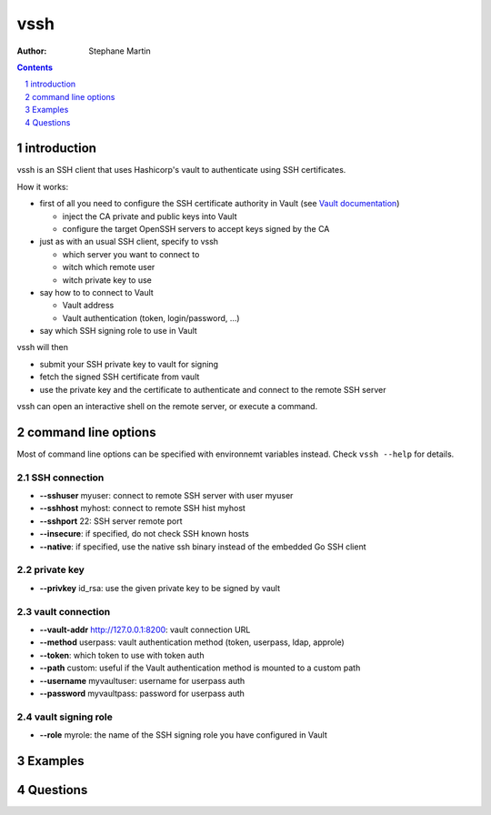 ====
vssh
====

:Author: Stephane Martin

.. contents::
   :depth: 1
..

.. section-numbering::

introduction
============

vssh is an SSH client that uses Hashicorp's vault to authenticate using SSH
certificates.

How it works:

-  first of all you need to configure the SSH certificate authority in Vault
   (see `Vault
   documentation <https://www.vaultproject.io/docs/secrets/ssh/signed-ssh-certificates.html>`__)

   -  inject the CA private and public keys into Vault
   -  configure the target OpenSSH servers to accept keys signed by the CA

-  just as with an usual SSH client, specify to vssh

   -  which server you want to connect to
   -  witch which remote user
   -  witch private key to use

-  say how to to connect to Vault

   -  Vault address
   -  Vault authentication (token, login/password, ...)

-  say which SSH signing role to use in Vault

vssh will then

-  submit your SSH private key to vault for signing
-  fetch the signed SSH certificate from vault
-  use the private key and the certificate to authenticate and connect to the
   remote SSH server

vssh can open an interactive shell on the remote server, or execute a command.

command line options
====================

Most of command line options can be specified with environnemt variables
instead. Check ``vssh --help`` for details.

SSH connection
--------------

-  **--sshuser** myuser: connect to remote SSH server with user myuser
-  **--sshhost** myhost: connect to remote SSH hist myhost
-  **--sshport** 22: SSH server remote port
-  **--insecure**: if specified, do not check SSH known hosts
-  **--native**: if specified, use the native ssh binary instead of the embedded
   Go SSH client

private key
-----------

-  **--privkey** id_rsa: use the given private key to be signed by vault

vault connection
----------------

-  **--vault-addr** http://127.0.0.1:8200: vault connection URL
-  **--method** userpass: vault authentication method (token, userpass, ldap,
   approle)
-  **--token**: which token to use with token auth
-  **--path** custom: useful if the Vault authentication method is mounted to a
   custom path
-  **--username** myvaultuser: username for userpass auth
-  **--password** myvaultpass: password for userpass auth

vault signing role
------------------

-  **--role** myrole: the name of the SSH signing role you have configured in
   Vault

Examples
========

Questions
=========
